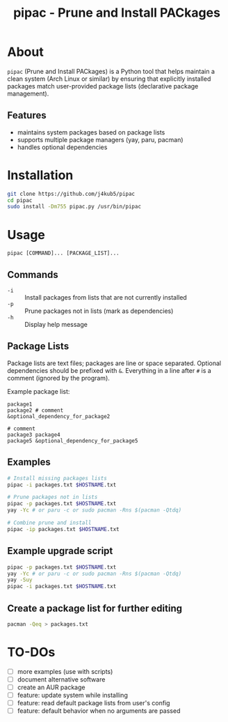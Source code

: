 #+TITLE: pipac - Prune and Install PACkages

* About
=pipac= (Prune and Install PACkages) is a Python tool that helps maintain a clean system (Arch Linux or similar) by ensuring that explicitly installed packages match user-provided package lists (declarative package management).

** Features
- maintains system packages based on package lists
- supports multiple package managers (yay, paru, pacman)
- handles optional dependencies

* Installation
#+BEGIN_SRC bash
git clone https://github.com/j4kub5/pipac
cd pipac
sudo install -Dm755 pipac.py /usr/bin/pipac
#+END_SRC

* Usage
#+BEGIN_SRC
pipac [COMMAND]... [PACKAGE_LIST]...
#+END_SRC

** Commands
- =-i= :: Install packages from lists that are not currently installed
- =-p= :: Prune packages not in lists (mark as dependencies)
- =-h= :: Display help message

** Package Lists
Package lists are text files; packages are line or space separated. Optional dependencies should be prefixed with =&=. Everything in a line after =#= is a comment (ignored by the program). 

Example package list:
#+BEGIN_SRC
package1
package2 # comment
&optional_dependency_for_package2

# comment
package3 package4
package5 &optional_dependency_for_package5
#+END_SRC

** Examples
#+BEGIN_SRC bash
    # Install missing packages lists
    pipac -i packages.txt $HOSTNAME.txt

    # Prune packages not in lists
    pipac -p packages.txt $HOSTNAME.txt
    yay -Yc # or paru -c or sudo pacman -Rns $(pacman -Qtdq)

    # Combine prune and install
    pipac -ip packages.txt $HOSTNAME.txt
#+END_SRC

** Example upgrade script
#+begin_src bash
  pipac -p packages.txt $HOSTNAME.txt
  yay -Yc # or paru -c or sudo pacman -Rns $(pacman -Qtdq)
  yay -Suy
  pipac -i packages.txt $HOSTNAME.txt
#+end_src 

** Create a package list for further editing
#+begin_src bash
  pacman -Qeq > packages.txt
#+end_src

* TO-DOs
- [ ] more examples (use with scripts)
- [ ] document alternative software
- [ ] create an AUR package
- [ ] feature: update system while installing
- [ ] feature: read default package lists from user's config
- [ ] feature: default behavior when no arguments are passed
